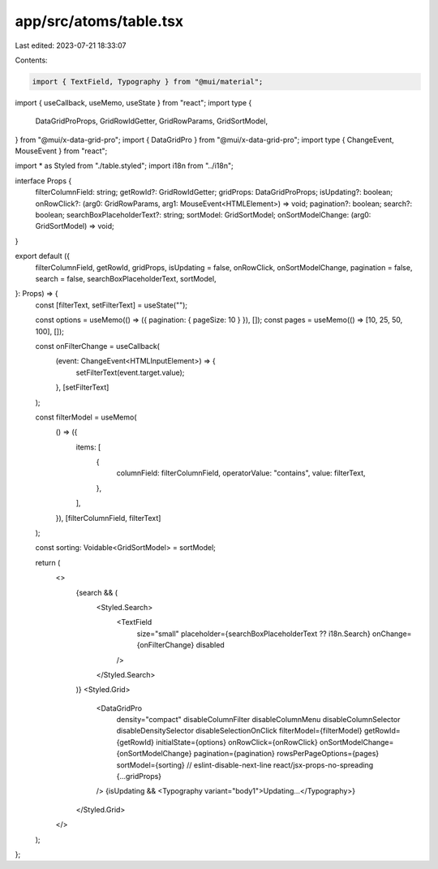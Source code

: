 app/src/atoms/table.tsx
=======================

Last edited: 2023-07-21 18:33:07

Contents:

.. code-block:: tsx

    import { TextField, Typography } from "@mui/material";
import { useCallback, useMemo, useState } from "react";
import type {
  DataGridProProps,
  GridRowIdGetter,
  GridRowParams,
  GridSortModel,
} from "@mui/x-data-grid-pro";
import { DataGridPro } from "@mui/x-data-grid-pro";
import type { ChangeEvent, MouseEvent } from "react";

import * as Styled from "./table.styled";
import i18n from "../i18n";

interface Props {
  filterColumnField: string;
  getRowId?: GridRowIdGetter;
  gridProps: DataGridProProps;
  isUpdating?: boolean;
  onRowClick?: (arg0: GridRowParams, arg1: MouseEvent<HTMLElement>) => void;
  pagination?: boolean;
  search?: boolean;
  searchBoxPlaceholderText?: string;
  sortModel: GridSortModel;
  onSortModelChange: (arg0: GridSortModel) => void;
}

export default ({
  filterColumnField,
  getRowId,
  gridProps,
  isUpdating = false,
  onRowClick,
  onSortModelChange,
  pagination = false,
  search = false,
  searchBoxPlaceholderText,
  sortModel,
}: Props) => {
  const [filterText, setFilterText] = useState("");

  const options = useMemo(() => ({ pagination: { pageSize: 10 } }), []);
  const pages = useMemo(() => [10, 25, 50, 100], []);

  const onFilterChange = useCallback(
    (event: ChangeEvent<HTMLInputElement>) => {
      setFilterText(event.target.value);
    },
    [setFilterText]
  );

  const filterModel = useMemo(
    () => ({
      items: [
        {
          columnField: filterColumnField,
          operatorValue: "contains",
          value: filterText,
        },
      ],
    }),
    [filterColumnField, filterText]
  );

  const sorting: Voidable<GridSortModel> = sortModel;

  return (
    <>
      {search && (
        <Styled.Search>
          <TextField
            size="small"
            placeholder={searchBoxPlaceholderText ?? i18n.Search}
            onChange={onFilterChange}
            disabled
          />
        </Styled.Search>
      )}
      <Styled.Grid>
        <DataGridPro
          density="compact"
          disableColumnFilter
          disableColumnMenu
          disableColumnSelector
          disableDensitySelector
          disableSelectionOnClick
          filterModel={filterModel}
          getRowId={getRowId}
          initialState={options}
          onRowClick={onRowClick}
          onSortModelChange={onSortModelChange}
          pagination={pagination}
          rowsPerPageOptions={pages}
          sortModel={sorting}
          // eslint-disable-next-line react/jsx-props-no-spreading
          {...gridProps}
        />
        {isUpdating && <Typography variant="body1">Updating...</Typography>}
      </Styled.Grid>
    </>
  );
};


